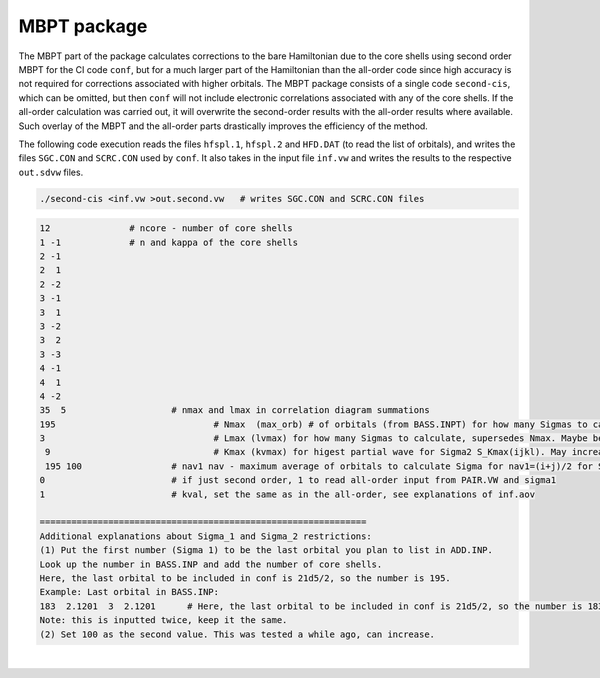 MBPT package
------------

The MBPT part of the package calculates corrections to the bare Hamiltonian due to the core shells using second order MBPT for the CI code ``conf``, but for a much larger part of the Hamiltonian than the all-order code since high accuracy is not required for corrections associated with higher orbitals.  
The MBPT package consists of a single code ``second-cis``, which can be omitted, but then ``conf`` will not include electronic correlations associated with any of the core shells. If the all-order calculation was carried out, it will overwrite the second-order results with the all-order results where available. Such overlay of the MBPT and the all-order parts drastically improves the efficiency of the method.

The following code execution reads the files ``hfspl.1``, ``hfspl.2`` and ``HFD.DAT`` (to read the list of orbitals), and writes the files ``SGC.CON`` and ``SCRC.CON`` used by ``conf``. It also takes in the input file ``inf.vw`` and writes the results to the respective ``out.sdvw`` files.

.. code-block:: 

 	./second-cis <inf.vw >out.second.vw   # writes SGC.CON and SCRC.CON files

.. raw:: html

	<details>
	<summary>Click here to see a description of inf.vw</summary>

.. code-block:: 

	12             	 # ncore - number of core shells 
	1 -1           	 # n and kappa of the core shells
	2 -1
	2  1
	2 -2
	3 -1
	3  1
	3 -2
	3  2
	3 -3
	4 -1
	4  1
	4 -2
	35  5   		 # nmax and lmax in correlation diagram summations   
	195				 # Nmax  (max_orb) # of orbitals (from BASS.INPT) for how many Sigmas to calculate
	3				 # Lmax (lvmax) for how many Sigmas to calculate, supersedes Nmax. Maybe best to set to 4 when 4f is 	important
	 9				 # Kmax (kvmax) for higest partial wave for Sigma2 S_Kmax(ijkl). May increase for f shell cases
	 195 100 		 # nav1 nav - maximum average of orbitals to calculate Sigma for nav1=(i+j)/2 for Sigma(ij) and nav=(i+j	+k+l)/4 for Sigma_K(ijkl)
	0      			 # if just second order, 1 to read all-order input from PAIR.VW and sigma1
	1     			 # kval, set the same as in the all-order, see explanations of inf.aov

	==============================================================
	Additional explanations about Sigma_1 and Sigma_2 restrictions:
	(1) Put the first number (Sigma 1) to be the last orbital you plan to list in ADD.INP. 
	Look up the number in BASS.INP and add the number of core shells. 
	Here, the last orbital to be included in conf is 21d5/2, so the number is 195. 
	Example: Last orbital in BASS.INP:
	183  2.1201  3  2.1201      # Here, the last orbital to be included in conf is 21d5/2, so the number is 183+12 = 195
	Note: this is inputted twice, keep it the same. 
	(2) Set 100 as the second value. This was tested a while ago, can increase.

.. raw:: html

	</details>

|